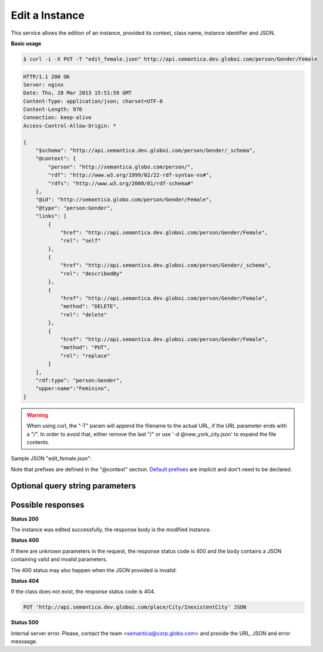 .. _edit_instance:

Edit a Instance
===============

This service allows the edition of an instance, provided its context, class name, instance identifier and JSON.

**Basic usage**

.. code-block:: bash

  $ curl -i -X PUT -T "edit_female.json" http://api.semantica.dev.globoi.com/person/Gender/Female

.. code-block:: http

    HTTP/1.1 200 OK
    Server: nginx
    Date: Thu, 28 Mar 2013 15:51:59 GMT
    Content-Type: application/json; charset=UTF-8
    Content-Length: 976
    Connection: keep-alive
    Access-Control-Allow-Origin: *

    {
        "$schema": "http://api.semantica.dev.globoi.com/person/Gender/_schema",
        "@context": {
            "person": "http://semantica.globo.com/person/",
            "rdf": "http://www.w3.org/1999/02/22-rdf-syntax-ns#",
            "rdfs": "http://www.w3.org/2000/01/rdf-schema#"
        },
        "@id": "http://semantica.globo.com/person/Gender/Female",
        "@type": "person:Gender",
        "links": [
            {
                "href": "http://api.semantica.dev.globoi.com/person/Gender/Female",
                "rel": "self"
            },
            {
                "href": "http://api.semantica.dev.globoi.com/person/Gender/_schema",
                "rel": "describedBy"
            },
            {
                "href": "http://api.semantica.dev.globoi.com/person/Gender/Female",
                "method": "DELETE",
                "rel": "delete"
            },
            {
                "href": "http://api.semantica.dev.globoi.com/person/Gender/Female",
                "method": "PUT",
                "rel": "replace"
            }
        ],
        "rdf:type": "person:Gender",
        "upper:name":"Feminino",
    }

.. warning::

   When using curl, the "-T" param will append the filename to the actual URL, if the URL parameter ends with a "/".
   In order to avoid that, either remove the last "/" or use '-d @new_york_city.json' to expand the file contents.


Sample JSON "edit_female.json":

.. include :: examples/edit_instance_payload.rst

Note that prefixes are defined in the "@context" section.
`Default prefixes  <http://api.semantica.dev.globoi.com/prefixes>`_ are implicit and don't need to be declared.


Optional query string parameters
--------------------------------

.. include :: ../params/graph_uri.rst
.. include :: ../params/class.rst
.. include :: ../params/instance.rst


Possible responses
------------------

**Status 200**

The instance was edited successfully, the response body is the modified instance.

**Status 400**

If there are unknown parameters in the request, the response status code
is 400 and the body contains a JSON containing valid and invalid parameters.

.. include :: examples/get_instance_400.rst

The 400 status may also happen when the JSON provided is invalid:

.. include :: examples/edit_instance_400.rst

**Status 404**

If the class does not exist, the response status code is 404.

.. code-block:: http

  PUT 'http://api.semantica.dev.globoi.com/place/City/InexistentCity' JSON

.. include :: examples/create_instance_404.rst

**Status 500**

Internal server error. Please, contact the team <semantica@corp.globo.com>
and provide the URL, JSON and error messaage.
